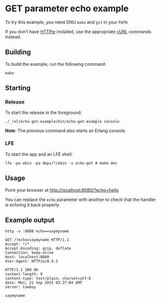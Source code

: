* GET parameter echo example
To try this example, you need GNU ~make~ and ~git~ in your =PATH=.

If you don't have [[https://github.com/jkbrzt/httpie][HTTPie]] installed, use the appropriate [[http://curl.haxx.se/docs/manual.html][cURL]] commands instead.

** Building
To build the example, run the following command:
#+BEGIN_SRC fish
make
#+END_SRC

** Starting
*** Release
To start the release in the foreground:
#+BEGIN_SRC fish
./_rel/echo-get-example/bin/echo-get-example console
#+END_SRC
*Note*: The previous command also starts an Erlang console.

*** LFE
To start the app and an LFE shell:
#+BEGIN_SRC fish
lfe -pa ebin -pa deps/*/ebin -s echo-get # make dev
#+END_SRC

** Usage
Point your browser at [[http://localhost:8080/?echo%3Dhello][http://localhost:8080/?echo=hello]]

You can replace the =echo= parameter with another to check
that the handler is echoing it back properly.

** Example output
#+BEGIN_SRC fish
http -v :8080 echo==saymyname
#+END_SRC
#+BEGIN_SRC http
GET /?echo=saymyname HTTP/1.1
Accept: */*
Accept-Encoding: gzip, deflate
Connection: keep-alive
Host: localhost:8080
User-Agent: HTTPie/0.9.2
#+END_SRC
#+BEGIN_SRC http
HTTP/1.1 200 OK
content-length: 9
content-type: text/plain; charset=utf-8
date: Mon, 21 Sep 2015 03:37:04 GMT
server: Cowboy
#+END_SRC
#+BEGIN_EXAMPLE
saymyname
#+END_EXAMPLE
